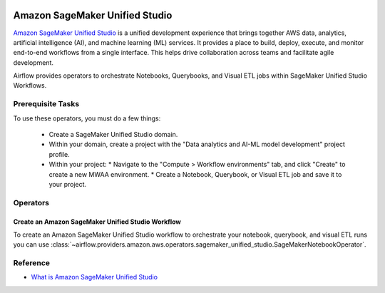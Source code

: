  .. Licensed to the Apache Software Foundation (ASF) under one
    or more contributor license agreements.  See the NOTICE file
    distributed with this work for additional information
    regarding copyright ownership.  The ASF licenses this file
    to you under the Apache License, Version 2.0 (the
    "License"); you may not use this file except in compliance
    with the License.  You may obtain a copy of the License at

 ..   http://www.apache.org/licenses/LICENSE-2.0

 .. Unless required by applicable law or agreed to in writing,
    software distributed under the License is distributed on an
    "AS IS" BASIS, WITHOUT WARRANTIES OR CONDITIONS OF ANY
    KIND, either express or implied.  See the License for the
    specific language governing permissions and limitations
    under the License.

===============================
Amazon SageMaker Unified Studio
===============================

`Amazon SageMaker Unified Studio <https://docs.aws.amazon.com/sagemaker-unified-studio>`__ is a unified development experience that
brings together AWS data, analytics, artificial intelligence (AI), and machine learning (ML) services.
It provides a place to build, deploy, execute, and monitor end-to-end workflows from a single interface.
This helps drive collaboration across teams and facilitate agile development.

Airflow provides operators to orchestrate Notebooks, Querybooks, and Visual ETL jobs within SageMaker Unified Studio Workflows.

Prerequisite Tasks
------------------

To use these operators, you must do a few things:

  * Create a SageMaker Unified Studio domain.
  * Within your domain, create a project with the "Data analytics and AI-ML model development" project profile.
  * Within your project:
    * Navigate to the "Compute > Workflow environments" tab, and click "Create" to create a new MWAA environment.
    * Create a Notebook, Querybook, or Visual ETL job and save it to your project.

Operators
---------

.. _howto/operator:SageMakerNotebookOperator:

Create an Amazon SageMaker Unified Studio Workflow
==================================================

To create an Amazon SageMaker Unified Studio workflow to orchestrate your notebook, querybook, and visual ETL runs you can use
:class:`~airflow.providers.amazon.aws.operators.sagemaker_unified_studio.SageMakerNotebookOperator`.

.. exampleinclude:: /../../providers/tests/system/amazon/aws/example_sagemaker_unified_studio.py
    :language: python
    :dedent: 4
    :start-after: [START howto_operator_sagemaker_unified_studio_notebook]
    :end-before: [END howto_operator_sagemaker_unified_studio_notebook]


Reference
---------

* `What is Amazon SageMaker Unified Studio <https://docs.aws.amazon.com/sagemaker-unified-studio/latest/userguide/what-is-sagemaker-unified-studio.html>`__
